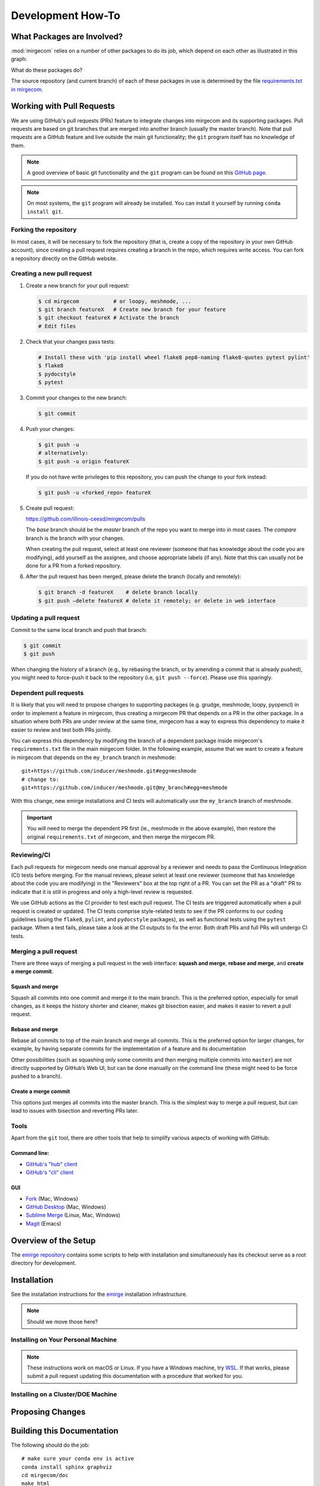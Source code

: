Development How-To
==================

What Packages are Involved?
---------------------------

:mod:`mirgecom` relies on a number of other packages to do its job, which
depend on each other as illustrated in this graph:

.. graphviz::

   digraph deps {
        mirgecom -> meshmode;
        grudge -> meshmode;
        mirgecom -> grudge;

        mirgecom -> loopy;
        grudge -> loopy;
        meshmode -> loopy;

        meshmode -> pyopencl;
        loopy -> pyopencl;

        meshmode -> modepy;

        mirgecom -> pymbolic;
        loopy -> pymbolic;
   }

What do these packages do?

.. todo::

   Write this.

The source repository (and current branch) of each of these packages
in use is determined by the file
`requirements.txt in mirgecom <https://github.com/illinois-ceesd/mirgecom/blob/master/requirements.txt>`__.


Working with Pull Requests
--------------------------

We are using GitHub's pull requests (PRs) feature to integrate changes into
mirgecom and its supporting packages. Pull requests are based on git branches
that are merged into another branch (usually the master branch). Note that
pull requests are a GitHub feature and live outside the main git
functionality; the ``git`` program itself has no knowledge of them.

.. note::

   A good overview of basic git functionality and the ``git`` program can be found
   on this `GitHub page <https://try.github.io/>`__.

.. note::

   On most systems, the ``git`` program will already be installed. You can
   install it yourself by running ``conda install git``.

Forking the repository
^^^^^^^^^^^^^^^^^^^^^^

In most cases, it will be necessary to fork the repository (that is, create a
copy of the repository in your own GitHub account), since creating a pull
request requires creating a branch in the repo, which requires write access.
You can fork a repository directly on the GitHub website.

Creating a new pull request
^^^^^^^^^^^^^^^^^^^^^^^^^^^

1. Create a new branch for your pull request:

   .. code:: bash

      $ cd mirgecom           # or loopy, meshmode, ...
      $ git branch featureX   # Create new branch for your feature
      $ git checkout featureX # Activate the branch
      # Edit files

2. Check that your changes pass tests:

   .. code:: bash

      # Install these with 'pip install wheel flake8 pep8-naming flake8-quotes pytest pylint'
      $ flake8
      $ pydocstyle
      $ pytest

3. Commit your changes to the new branch:

   .. code:: bash

      $ git commit

4. Push your changes:

   .. code:: bash

      $ git push -u
      # alternatively:
      $ git push -u origin featureX

   If you do not have write privileges to this repository, you can push
   the change to your fork instead:

   .. code:: bash

      $ git push -u <forked_repo> featureX

5. Create pull request:

   https://github.com/illinois-ceesd/mirgecom/pulls

   The `base` branch should be the `master` branch of the repo you want to
   merge into in most cases. The `compare` branch is the branch with your
   changes.

   When creating the pull request, select at least one reviewer (someone that
   has knowledge about the code you are modifying), add yourself as the
   assignee, and choose appropriate labels (if any). Note that this can
   usually not be done for a PR from a forked repository.

6. After the pull request has been merged, please delete the branch
   (locally and remotely):

   .. code:: bash

      $ git branch -d featureX    # delete branch locally
      $ git push –delete featureX # delete it remotely; or delete in web interface

Updating a pull request
^^^^^^^^^^^^^^^^^^^^^^^

Commit to the same local branch and push that branch:

.. code:: bash

   $ git commit
   $ git push

When changing the history of a branch (e.g., by rebasing the branch, or
by amending a commit that is already pushed), you might need to
force-push it back to the repository (i.e, ``git push --force``). Please
use this sparingly.

Dependent pull requests
^^^^^^^^^^^^^^^^^^^^^^^

It is likely that you will need to propose changes to supporting packages
(e.g. grudge, meshmode, loopy, pyopencl) in order to implement a feature in
mirgecom, thus creating a mirgecom PR that depends on a PR in the other package.
In a situation where both PRs are under review at the same time, mirgecom has a way
to express this dependency to make it easier to review and test both PRs jointly.

You can express this dependency by modifying the branch of a dependent package
inside mirgecom's ``requirements.txt`` file in the main mirgecom folder. In
the following example, assume that we want to create a feature in mirgecom
that depends on the ``my_branch`` branch in meshmode::

   git+https://github.com/inducer/meshmode.git#egg=meshmode
   # change to:
   git+https://github.com/inducer/meshmode.git@my_branch#egg=meshmode

With this change, new emirge installations and CI tests will automatically use
the ``my_branch`` branch of meshmode.

.. important::

   You will need to merge the dependent PR first (ie., meshmode in the above
   example), then restore the original ``requirements.txt`` of mirgecom, and
   then merge the mirgecom PR.

Reviewing/CI
^^^^^^^^^^^^

Each pull requests for mirgecom needs one manual approval by a reviewer and
needs to pass the Continuous Integration (CI) tests before merging. For the
manual reviews, please select at least one reviewer (someone that has
knowledge about the code you are modifying) in the "Reviewers" box at the top
right of a PR. You can set the PR as a "draft" PR to indicate that it is still
in progress and only a high-level review is requested.

We use GitHub actions as the CI provider to test each pull request. The CI
tests are triggered automatically when a pull request is created or updated.
The CI tests comprise style-related tests to see if the PR conforms to our
coding guidelines (using the ``flake8``, ``pylint``, and ``pydocstyle``
packages), as well as functional tests using the ``pytest`` package. When a
test fails, please take a look at the CI outputs to fix the error. Both draft
PRs and full PRs will undergo CI tests.

Merging a pull request
^^^^^^^^^^^^^^^^^^^^^^

There are three ways of merging a pull request in the web interface: **squash
and merge**, **rebase and merge**, and **create a merge commit**.

Squash and merge
~~~~~~~~~~~~~~~~

Squash all commits into one commit and merge it to the main branch. This is
the preferred option, especially for small changes, as it keeps the history
shorter and cleaner, makes git bisection easier, and makes it easier to revert
a pull request.

Rebase and merge
~~~~~~~~~~~~~~~~

Rebase all commits to top of the main branch and merge all commits. This
is the preferred option for larger changes, for example, by having
separate commits for the implementation of a feature and its
documentation

Other possibilities (such as squashing only some commits and then
merging multiple commits into ``master``) are not directly supported by
GitHub’s Web UI, but can be done manually on the command line (these
might need to be force pushed to a branch).

Create a merge commit
~~~~~~~~~~~~~~~~~~~~~

This options just merges all commits into the master branch. This is the simplest
way to merge a pull request, but can lead to issues with bisection and reverting PRs
later.

Tools
^^^^^

Apart from the ``git`` tool, there are other tools that help to simplify various
aspects of working with GitHub:

Command line:
~~~~~~~~~~~~~


- `GitHub's "hub" client <https://hub.github.com/>`__
- `GitHub's "cli" client <https://github.com/cli/cli>`__

GUI
~~~

- `Fork <https://git-fork.com/>`__ (Mac, Windows)
- `GitHub Desktop <https://desktop.github.com/>`__ (Mac, Windows)
- `Sublime Merge <https://www.sublimemerge.com/>`__ (Linux, Mac, Windows)
- `Magit <https://magit.vc>`__ (Emacs)

Overview of the Setup
---------------------

The `emirge repository <https://github.com/illinois-ceesd/emirge>`__ contains some
scripts to help with installation and simultaneously has its checkout serve as a root
directory for development.

.. todo:

    - Conda environment
    - Editable installation

Installation
------------

See the installation instructions for the `emirge
<https://github.com/illinois-ceesd/emirge/>`_ installation infrastructure.

.. note::

    Should we move those here?

Installing on Your Personal Machine
^^^^^^^^^^^^^^^^^^^^^^^^^^^^^^^^^^^

.. note::

    These instructions work on macOS or Linux. If you have a Windows machine, try
    `WSL <https://docs.microsoft.com/en-us/windows/wsl/install-win10>`__.
    If that works, please submit a pull request updating this documentation
    with a procedure that worked for you.

Installing on a Cluster/DOE Machine
^^^^^^^^^^^^^^^^^^^^^^^^^^^^^^^^^^^

.. todo::

   Write this.

Proposing Changes
-----------------

.. todo::

   Write this.

Building this Documentation
---------------------------

The following should do the job::

    # make sure your conda env is active
    conda install sphinx graphviz
    cd mirgecom/doc
    make html

After that, point a browser at :file:`mirgecom/doc/_build/html/index.html` to
see your documentation.
